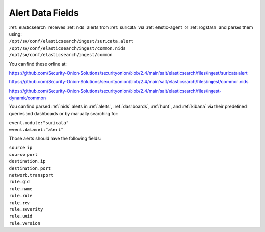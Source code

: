 .. _alert-data-fields:

Alert Data Fields
=================

| :ref:`elasticsearch` receives :ref:`nids` alerts from :ref:`suricata` via :ref:`elastic-agent` or :ref:`logstash` and parses them using:
| ``/opt/so/conf/elasticsearch/ingest/suricata.alert``
| ``/opt/so/conf/elasticsearch/ingest/common.nids``
| ``/opt/so/conf/elasticsearch/ingest/common``

You can find these online at:

https://github.com/Security-Onion-Solutions/securityonion/blob/2.4/main/salt/elasticsearch/files/ingest/suricata.alert

https://github.com/Security-Onion-Solutions/securityonion/blob/2.4/main/salt/elasticsearch/files/ingest/common.nids

https://github.com/Security-Onion-Solutions/securityonion/blob/2.4/main/salt/elasticsearch/files/ingest-dynamic/common

You can find parsed :ref:`nids` alerts in :ref:`alerts`, :ref:`dashboards`, :ref:`hunt`, and :ref:`kibana` via their predefined queries and dashboards or by manually searching for:

| ``event.module:"suricata"``
| ``event.dataset:"alert"``

Those alerts should have the following fields:

| ``source.ip``
| ``source.port``
| ``destination.ip``
| ``destination.port``
| ``network.transport``
| ``rule.gid``
| ``rule.name``
| ``rule.rule``
| ``rule.rev``
| ``rule.severity``
| ``rule.uuid``
| ``rule.version``
